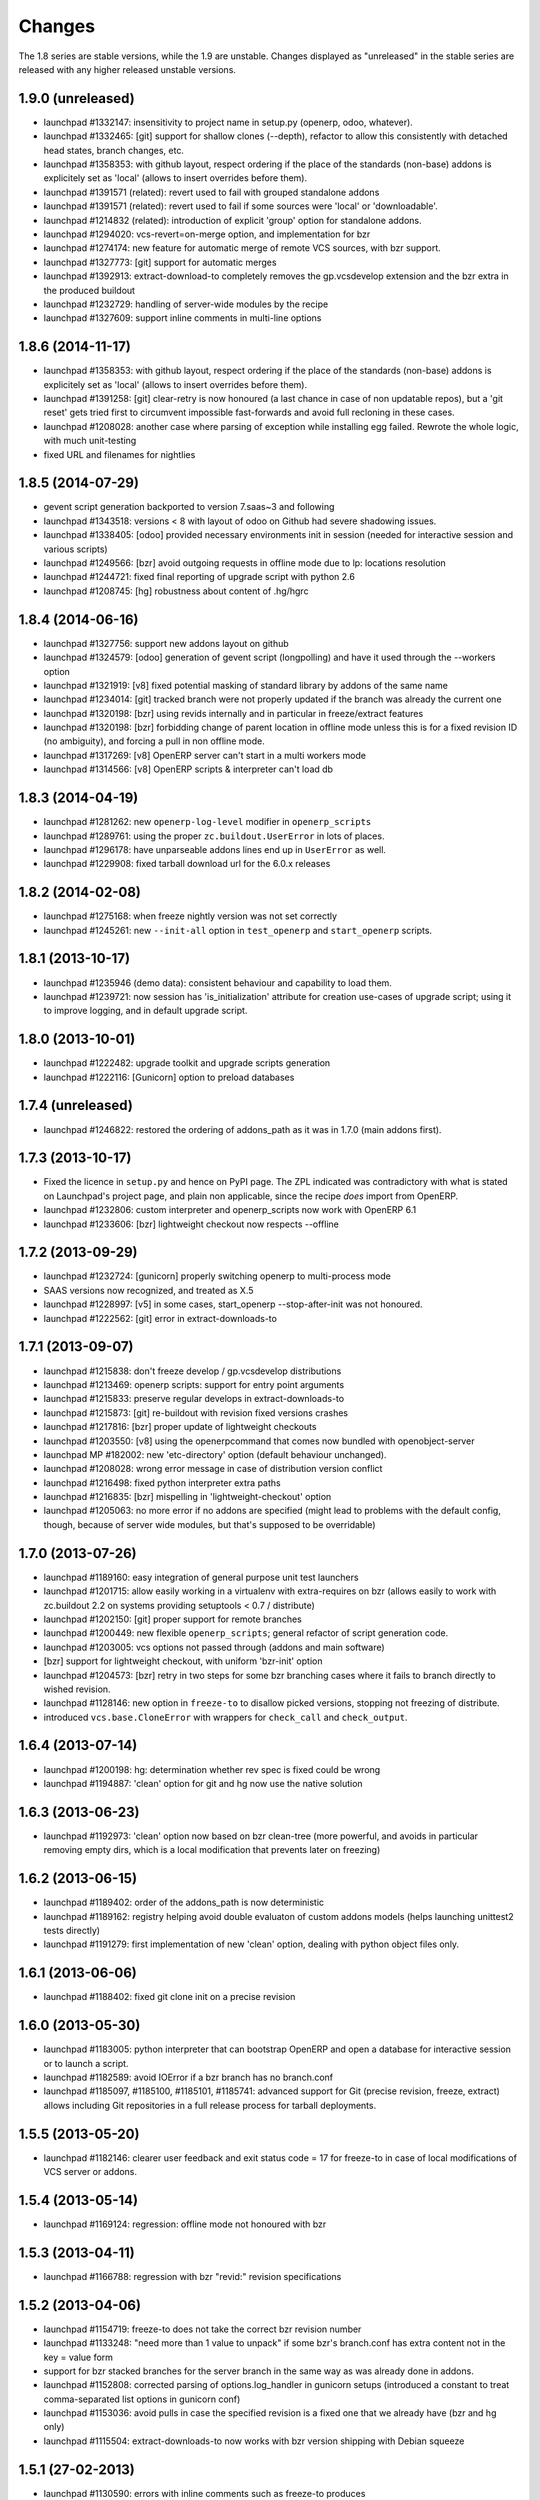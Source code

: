 Changes
~~~~~~~

The 1.8 series are stable versions, while the 1.9 are unstable.
Changes displayed as "unreleased" in the stable series are released
with any higher released unstable versions.

1.9.0 (unreleased)
------------------
- launchpad #1332147: insensitivity to project name in setup.py
  (openerp, odoo, whatever).
- launchpad #1332465: [git] support for shallow clones (--depth),
  refactor to allow this consistently with detached head states,
  branch changes, etc.
- launchpad #1358353: with github layout, respect ordering if the place of the
  standards (non-base) addons is explicitely set as 'local' (allows to insert
  overrides before them).
- launchpad #1391571 (related): revert used to fail with grouped
  standalone addons
- launchpad #1391571 (related): revert used to fail if some sources
  were 'local' or 'downloadable'.
- launchpad #1214832 (related): introduction of explicit 'group'
  option for standalone addons.
- launchpad #1294020: vcs-revert=on-merge option, and implementation
  for bzr
- launchpad #1274174: new feature for automatic merge of remote VCS
  sources, with bzr support.
- launchpad #1327773: [git] support for automatic merges
- launchpad #1392913: extract-download-to completely removes the
  gp.vcsdevelop extension and the bzr extra in the produced buildout
- launchpad #1232729: handling of server-wide modules by the recipe
- launchpad #1327609: support inline comments in multi-line options

1.8.6 (2014-11-17)
------------------
- launchpad #1358353: with github layout, respect ordering if the place of the
  standards (non-base) addons is explicitely set as 'local' (allows to insert
  overrides before them).
- launchpad #1391258: [git] clear-retry is now honoured (a last chance
  in case of non updatable repos), but a 'git reset' gets tried first
  to circumvent impossible fast-forwards and avoid full recloning in
  these cases.
- launchpad #1208028: another case where parsing of exception while
  installing egg failed. Rewrote the whole logic, with much unit-testing
- fixed URL and filenames for nightlies

1.8.5 (2014-07-29)
------------------
- gevent script generation backported to version 7.saas~3 and following
- launchpad #1343518: versions < 8 with layout of odoo on Github had severe
  shadowing issues.
- launchpad #1338405: [odoo] provided necessary environments init in session
  (needed for interactive session and various scripts)
- launchpad #1249566: [bzr] avoid outgoing requests in offline mode
  due to lp: locations resolution
- launchpad #1244721: fixed final reporting of upgrade script with python 2.6
- launchpad #1208745: [hg] robustness about content of .hg/hgrc

1.8.4 (2014-06-16)
------------------
- launchpad #1327756: support new addons layout on github
- launchpad #1324579: [odoo] generation of gevent script (longpolling)
  and have it used through the --workers option
- launchpad #1321919: [v8] fixed potential masking of standard library
  by addons of the same name
- launchpad #1234014: [git] tracked branch were not properly updated
  if the branch was already the current one
- launchpad #1320198: [bzr] using revids internally and in particular
  in freeze/extract features
- launchpad #1320198: [bzr] forbidding change of parent location in
  offline mode unless this is for a fixed revision ID (no ambiguity),
  and forcing a pull in non offline mode.
- launchpad #1317269: [v8] OpenERP server can't start in a multi workers mode
- launchpad #1314566: [v8] OpenERP scripts & interpreter can't load db

1.8.3 (2014-04-19)
------------------
- launchpad #1281262: new ``openerp-log-level`` modifier in ``openerp_scripts``
- launchpad #1289761: using the proper ``zc.buildout.UserError`` in
  lots of places.
- launchpad #1296178: have unparseable addons lines end up in
  ``UserError`` as well.
- launchpad #1229908: fixed tarball download url for the 6.0.x releases

1.8.2 (2014-02-08)
------------------
- launchpad #1275168: when freeze nightly version was not set correctly
- launchpad #1245261: new ``--init-all`` option in ``test_openerp``
  and ``start_openerp`` scripts.

1.8.1 (2013-10-17)
------------------
- launchpad #1235946 (demo data): consistent behaviour and capability
  to load them.
- launchpad #1239721: now session has 'is_initialization' attribute for
  creation use-cases of upgrade script; using it to improve logging,
  and in default upgrade script.


1.8.0 (2013-10-01)
------------------
- launchpad #1222482: upgrade toolkit and upgrade scripts generation
- launchpad #1222116: [Gunicorn] option to preload databases

1.7.4 (unreleased)
------------------
- launchpad #1246822: restored the ordering of addons_path as it was
  in 1.7.0 (main addons first).

1.7.3 (2013-10-17)
------------------
- Fixed the licence in ``setup.py`` and hence on PyPI page. The ZPL
  indicated was contradictory with what is stated on Launchpad's
  project page, and plain non applicable, since the recipe *does* import
  from OpenERP.
- launchpad #1232806: custom interpreter and openerp_scripts now work
  with OpenERP 6.1
- launchpad #1233606: [bzr] lightweight checkout now respects --offline

1.7.2 (2013-09-29)
------------------
- launchpad #1232724: [gunicorn] properly switching openerp to
  multi-process mode
- SAAS versions now recognized, and treated as X.5
- launchpad #1228997: [v5] in some cases, start_openerp --stop-after-init was
  not honoured.
- launchpad #1222562: [git] error in extract-downloads-to

1.7.1 (2013-09-07)
------------------
- launchpad #1215838: don't freeze develop / gp.vcsdevelop distributions
- launchpad #1213469: openerp scripts: support for entry point
  arguments
- launchpad #1215833: preserve regular develops in extract-downloads-to
- launchpad #1215873: [git] re-buildout with revision fixed versions crashes
- launchpad #1217816: [bzr] proper update of lightweight checkouts
- launchpad #1203550: [v8] using the openerpcommand that comes now bundled
  with openobject-server
- launchpad MP #182002: new 'etc-directory' option (default behaviour
  unchanged).
- launchpad #1208028: wrong error message in case of distribution
  version conflict
- launchpad #1216498: fixed python interpreter extra paths
- launchpad #1216835: [bzr] mispelling in 'lightweight-checkout' option
- launchpad #1205063: no more error if no addons are specified (might
  lead to problems with the default config, though, because of server
  wide modules, but that's supposed to be overridable)


1.7.0 (2013-07-26)
------------------
- launchpad #1189160: easy integration of general purpose unit test launchers
- launchpad #1201715: allow easily working in a virtualenv with extra-requires
  on bzr (allows easily to work with zc.buildout 2.2 on systems providing 
  setuptools < 0.7 / distribute) 
- launchpad #1202150: [git] proper support for remote branches
- launchpad #1200449: new flexible ``openerp_scripts``; general refactor of
  script generation code.
- launchpad #1203005: vcs options not passed through (addons and main software)
- [bzr] support for lightweight checkout, with uniform 'bzr-init' option
- launchpad #1204573: [bzr] retry in two steps for some bzr branching
  cases where it fails to branch directly to wished revision.
- launchpad #1128146: new option in ``freeze-to`` to disallow picked
  versions, stopping not freezing of distribute.
- introduced ``vcs.base.CloneError`` with wrappers for ``check_call``
  and ``check_output``.

1.6.4 (2013-07-14)
------------------
- launchpad #1200198: hg: determination whether rev spec is fixed could be wrong
- launchpad #1194887: 'clean' option for git and hg now use the native solution

1.6.3 (2013-06-23)
------------------
- launchpad #1192973: 'clean' option now based on bzr clean-tree (more 
  powerful, and avoids in particular removing empty dirs, which is a local
  modification that prevents later on freezing)

1.6.2 (2013-06-15)
------------------
- launchpad #1189402: order of the addons_path is now deterministic
- launchpad #1189162: registry helping avoid double evaluaton of
  custom addons models (helps launching unittest2 tests directly)
- launchpad #1191279: first implementation of new 'clean' option,
  dealing with python object files only.

1.6.1 (2013-06-06)
------------------
- launchpad #1188402: fixed git clone init on a precise revision

1.6.0 (2013-05-30)
------------------
- launchpad #1183005: python interpreter that can bootstrap OpenERP
  and open a database for interactive session or to launch a script.
- launchpad #1182589: avoid IOError if a bzr branch has no branch.conf
- launchpad #1185097, #1185100, #1185101, #1185741: advanced support
  for Git (precise revision, freeze, extract) allows including Git
  repositories in a full release process for tarball deployments.

1.5.5 (2013-05-20)
------------------
- launchpad #1182146: clearer user feedback and exit status code = 17
  for freeze-to in case of local modifications of VCS server or addons.

1.5.4 (2013-05-14)
------------------
- launchpad #1169124: regression: offline mode not honoured with bzr

1.5.3 (2013-04-11)
------------------
- launchpad #1166788: regression with bzr "revid:" revision specifications

1.5.2 (2013-04-06)
------------------
- launchpad #1154719: freeze-to does not take the correct bzr revision number
- launchpad #1133248: "need more than 1 value to unpack" if some bzr's
  branch.conf has extra content not in the key = value form
- support for bzr stacked branches for the server branch in the same
  way as was already done in addons.
- launchpad #1152808: corrected parsing of options.log_handler in
  gunicorn setups (introduced a constant to treat comma-separated list
  options in gunicorn conf)
- launchpad #1153036: avoid pulls in case the specified revision is
  a fixed one that we already have (bzr and hg only)
- launchpad #1115504: extract-downloads-to now works with bzr version
  shipping with Debian squeeze

1.5.1 (27-02-2013)
------------------

- launchpad #1130590: errors with inline comments such as freeze-to produces

1.5.0 (14-02-2013)
------------------

- works with zc.buildout 2.0
- launchpad #1115503: now it's possible to apply ``extract-downloads-to``
  for a buildout configuration that uses the ``revisions`` option: the
  produced configuration resets ``revisions`` if needed.
- launchpad #1122015: soft requirements problem if offline on zc.buildout 2.0
- quality: now entirely flake8 compliant

1.4 (16-01-2013)
----------------

- launchpad #1093771: extraction feature of downloaded code (notably vcs)
- launchpad #1068360: new 'revisions' option to fix VCS revisions separately
- launchpad #1093474: freeze feature of revisions and versions of
  python distributions
- launchpad #1084535: finer behaviour of ``with_devtools`` option:
  load testing hacks only in tests launcher script
- launchpad #1095645: missing devtools loading in openerp-command
  scripts
- launchpad #1096472: forbid standalone (single) local addons. A local
  addon must always be a directory that has addons inside.
- launchpad #1096472: trailing slash in a standalone addon directory name
  led to error.

1.3 (21-11-2012)
----------------

- launchpad #1077048: fix gunicorn startup script for OpenERP 7
- launchpad #1079819: take into account newly introduced hard
  dependency to PIL in OpenERP 7
- launchpad #1055466: refactor version logic by providing major
  version tuple for comparisons.
- launchpad #1081039: introduced soft requirements and made
  openerp-command one of these.

1.2.2 (11-11-2012)
------------------

- Nothing but fix of changelog RST

1.2.1 (08-11-2012)
------------------

- Fixed an error in user feedback if openerp-command package is missing but
  needed

1.2 (07-11-2012)
----------------

- launchpad #1073917: separated test command (bin/test_openerp)
- launchpad #1073127: support for openerp-command
- major improvement of test coverage in server recipe
- included buildout configurations for buildbotting of the recipe in source
  distribution

1.1.5 (14-10-2012)
------------------
- Improved documentation (bootstrap and sample buildouts)
- Re-enabled support for trunk nightly (and maybe 7.0 final)
- fixed a packaging problem with openerp-cron-worker in 1.1.4

1.1.3 (26-09-2012)
------------------
- launchpad #1041231: Resilience to changes of bzr locations
- launchpad #1049519: openerp-cron-worker startup script
- launchpad #1025144: By default, admin passwd is now disabled
- launchpad #1054667: Problem with current dev nightlies for OpenERP 6.2
- fixed a packaging problem with openerp-cron-worker in 1.1.2

1.0.3 (24-08-2012)
------------------
- no actual difference with 1.0 (only changelogs and the like)

1.0 (24-08-2012)
----------------
- launchpad #1040011: works with current OpenERP trunk (future 7.0)
- launchpad #1027994: 'base_url' option, to download from mirrors
- launchpad #1035978: restored 'local' version scheme for OpenERP
  itself. Also implemented the 'url' version scheme.
- removed deprecated renaming of 6.1 to 6.1-1
- Refactored the documentation

0.17 (07-08-2012)
-----------------
- launchpad #1033525: startup_delay option
- launchpad #1019888: Gunicorn integration.
- launchpad #1019886: installation of 'openerp' as a develop distribution, and
  full python server startup script.
- launchpad #1025617: Support for nightly versions in 6.1 series
- launchpad #1025620: Support for latest version
- launchpad #1034124: Fix interference of buildout options with
  gtkclient recipe
- launchpad #1021083: optional development tools loading in startup script
- launchpad #1020967: stop creating scripts by default
- launchpad #1027986: Better handling of interrupted downloads

0.16 (29-06-2012)
-----------------
- launchapd #1017252: relying on Pillow to provide PIL unless PIL is
  explicitely wanted.
- launchpad #1014066: lifted the prerequirement for Babel. Now the recipe
  installs it if needed before inspection of OpenERP's setup.py

0.15 (14-06-2012)
-----------------
- launchpad #1008931: Mercurial pull don't take URL changes into
  account. Now the recipe manages the repo-local hgrc [paths]
  section, updates the default paths while storing earlier values
- launchpad #1012899: Update problems with standalone vcs addons
- launchpad #1005509: Now bzr branches are stacked only if
   ``bzr-stacked-branches`` option is set to ``True``.

0.14.1 (17-05-2012)
-------------------
- launchpad #1000352: fixed a concrete problem in Bzr reraising

0.14 (17-05-2012)
-----------------
- launchpad #1000352: option vcs-clear-retry to retrieve from scratch in case
  of diverged Bzr branches. Raising UpdateError in right place would trigger
  the same for other VCSes.
- Basic tests for Git and Svn
- Refactor with classes of VCS package 

0.13.1 (14-05-2012)
-------------------
- launchpad #997107: fixed vcs-clear-locks option for bzr, that
  requires a user confirmation that cannot be bypassed in older versions

0.13 (14-05-2012)
-----------------
- launchpad #998404: more robust calls to hg and bzr (w/ unit tests),
  and have exception raised if vcs call failed (break early, break
  often).
- launchpad #997107: vcs-clear-locks option (currently interpreted by
  Bzr only)

0.12 (02-05-2012)
-----------------
- launchpad #993362: addons subdir option, and made repositories being
  one addon usable by creating an intermediate directory.

0.11 (18-04-2012)
-----------------

- Faster tarball inspection (see lp issue #984237)
- Shared downloads and more generally configurable downloads
  directory, see https://blueprints.launchpad.net/anybox.recipe.openerp/+spec/shared-downloads

0.10 (02-04-2012)
-----------------

- fixed the sample buildouts in the readme file

0.9 (23-03-2012)
----------------

- Clean-up and refactoring
- Removed `url` option (download url supported through `version`)
- Support OpenERP 6.1 and 6.0
- Added an 'addons' option allowing remote repositories and local directories
- Improved error messages
- Updated the documentation
- Handle bad Babel import in setup.py
- Support offline mode of buildout
- Create gtk client config without starting it

0.8 (20-12-2011)
----------------

- handle deploying custom bzr branches

0.7 (14-09-2011)
----------------

- handle new sections in openerp config

0.6 (11-09-2011)
----------------

 - Overwrite config files each time
 - Make the "dsextras" error more explicit (install PyGObject and PyGTK)
 - fixed some deps
 - improved the doc

0.5 (10-08-2011)
----------------

 - Use dotted notation to add openerp options in the generated configs

0.4 (09-08-2011)
----------------

 - Added support for the web client and gtk client

0.3 (08-08-2011)
----------------

 - fixed config file creation

0.2 (08-08-2011)
----------------

 - Pass the trailing args to the startup script of the server

0.1 (07-08-2011)
----------------

 - Initial implementation for the OpenERP server only
